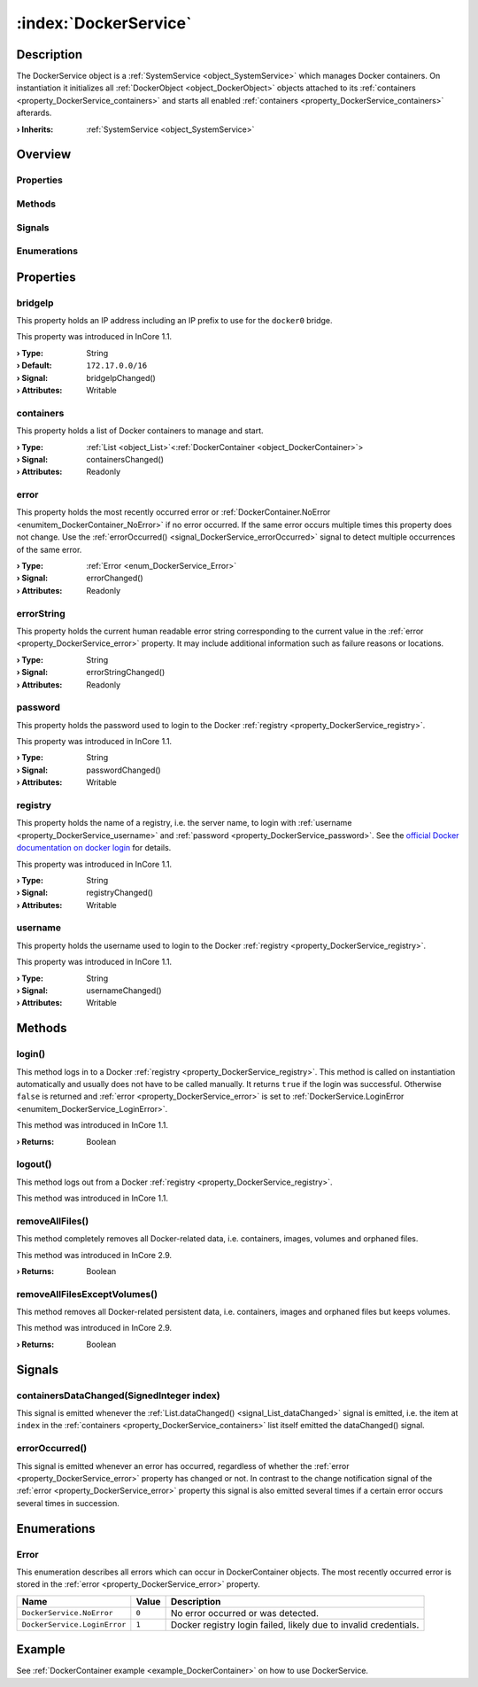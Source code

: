 
.. _object_DockerService:


:index:`DockerService`
----------------------

Description
***********

The DockerService object is a :ref:`SystemService <object_SystemService>` which manages Docker containers. On instantiation it initializes all :ref:`DockerObject <object_DockerObject>` objects attached to its :ref:`containers <property_DockerService_containers>` and starts all enabled :ref:`containers <property_DockerService_containers>` afterards.

:**› Inherits**: :ref:`SystemService <object_SystemService>`

Overview
********

Properties
++++++++++

.. hlist::
  :columns: 2

  * :ref:`bridgeIp <property_DockerService_bridgeIp>`
  * :ref:`containers <property_DockerService_containers>`
  * :ref:`error <property_DockerService_error>`
  * :ref:`errorString <property_DockerService_errorString>`
  * :ref:`password <property_DockerService_password>`
  * :ref:`registry <property_DockerService_registry>`
  * :ref:`username <property_DockerService_username>`
  * :ref:`SystemService.description <property_SystemService_description>`
  * :ref:`SystemService.enabled <property_SystemService_enabled>`
  * :ref:`SystemService.name <property_SystemService_name>`
  * :ref:`SystemService.running <property_SystemService_running>`
  * :ref:`SystemService.timeout <property_SystemService_timeout>`
  * :ref:`Object.objectId <property_Object_objectId>`
  * :ref:`Object.parent <property_Object_parent>`

Methods
+++++++

.. hlist::
  :columns: 2

  * :ref:`login() <method_DockerService_login>`
  * :ref:`logout() <method_DockerService_logout>`
  * :ref:`removeAllFiles() <method_DockerService_removeAllFiles>`
  * :ref:`removeAllFilesExceptVolumes() <method_DockerService_removeAllFilesExceptVolumes>`
  * :ref:`SystemService.restart() <method_SystemService_restart>`
  * :ref:`SystemService.start() <method_SystemService_start>`
  * :ref:`SystemService.stop() <method_SystemService_stop>`
  * :ref:`Object.deserializeProperties() <method_Object_deserializeProperties>`
  * :ref:`Object.fromJson() <method_Object_fromJson>`
  * :ref:`Object.serializeProperties() <method_Object_serializeProperties>`
  * :ref:`Object.toJson() <method_Object_toJson>`

Signals
+++++++

.. hlist::
  :columns: 1

  * :ref:`containersDataChanged() <signal_DockerService_containersDataChanged>`
  * :ref:`errorOccurred() <signal_DockerService_errorOccurred>`
  * :ref:`Object.completed() <signal_Object_completed>`

Enumerations
++++++++++++

.. hlist::
  :columns: 1

  * :ref:`Error <enum_DockerService_Error>`



Properties
**********


.. _property_DockerService_bridgeIp:

.. _signal_DockerService_bridgeIpChanged:

.. index::
   single: bridgeIp

bridgeIp
++++++++

This property holds an IP address including an IP prefix to use for the ``docker0`` bridge.

This property was introduced in InCore 1.1.

:**› Type**: String
:**› Default**: ``172.17.0.0/16``
:**› Signal**: bridgeIpChanged()
:**› Attributes**: Writable


.. _property_DockerService_containers:

.. _signal_DockerService_containersChanged:

.. index::
   single: containers

containers
++++++++++

This property holds a list of Docker containers to manage and start.

:**› Type**: :ref:`List <object_List>`\<:ref:`DockerContainer <object_DockerContainer>`>
:**› Signal**: containersChanged()
:**› Attributes**: Readonly


.. _property_DockerService_error:

.. _signal_DockerService_errorChanged:

.. index::
   single: error

error
+++++

This property holds the most recently occurred error or :ref:`DockerContainer.NoError <enumitem_DockerContainer_NoError>` if no error occurred. If the same error occurs multiple times this property does not change. Use the :ref:`errorOccurred() <signal_DockerService_errorOccurred>` signal to detect multiple occurrences of the same error.

:**› Type**: :ref:`Error <enum_DockerService_Error>`
:**› Signal**: errorChanged()
:**› Attributes**: Readonly


.. _property_DockerService_errorString:

.. _signal_DockerService_errorStringChanged:

.. index::
   single: errorString

errorString
+++++++++++

This property holds the current human readable error string corresponding to the current value in the :ref:`error <property_DockerService_error>` property. It may include additional information such as failure reasons or locations.

:**› Type**: String
:**› Signal**: errorStringChanged()
:**› Attributes**: Readonly


.. _property_DockerService_password:

.. _signal_DockerService_passwordChanged:

.. index::
   single: password

password
++++++++

This property holds the password used to login to the Docker :ref:`registry <property_DockerService_registry>`.

This property was introduced in InCore 1.1.

:**› Type**: String
:**› Signal**: passwordChanged()
:**› Attributes**: Writable


.. _property_DockerService_registry:

.. _signal_DockerService_registryChanged:

.. index::
   single: registry

registry
++++++++

This property holds the name of a registry, i.e. the server name, to login with :ref:`username <property_DockerService_username>` and :ref:`password <property_DockerService_password>`. See the `official Docker documentation on docker login <https://docs.docker.com/engine/reference/commandline/login/>`_ for details.

This property was introduced in InCore 1.1.

:**› Type**: String
:**› Signal**: registryChanged()
:**› Attributes**: Writable


.. _property_DockerService_username:

.. _signal_DockerService_usernameChanged:

.. index::
   single: username

username
++++++++

This property holds the username used to login to the Docker :ref:`registry <property_DockerService_registry>`.

This property was introduced in InCore 1.1.

:**› Type**: String
:**› Signal**: usernameChanged()
:**› Attributes**: Writable

Methods
*******


.. _method_DockerService_login:

.. index::
   single: login

login()
+++++++

This method logs in to a Docker :ref:`registry <property_DockerService_registry>`. This method is called on instantiation automatically and usually does not have to be called manually. It returns ``true`` if the login was successful. Otherwise ``false`` is returned and :ref:`error <property_DockerService_error>` is set to :ref:`DockerService.LoginError <enumitem_DockerService_LoginError>`.

This method was introduced in InCore 1.1.

:**› Returns**: Boolean



.. _method_DockerService_logout:

.. index::
   single: logout

logout()
++++++++

This method logs out from a Docker :ref:`registry <property_DockerService_registry>`.

This method was introduced in InCore 1.1.



.. _method_DockerService_removeAllFiles:

.. index::
   single: removeAllFiles

removeAllFiles()
++++++++++++++++

This method completely removes all Docker-related data, i.e. containers, images, volumes and orphaned files.

This method was introduced in InCore 2.9.

:**› Returns**: Boolean



.. _method_DockerService_removeAllFilesExceptVolumes:

.. index::
   single: removeAllFilesExceptVolumes

removeAllFilesExceptVolumes()
+++++++++++++++++++++++++++++

This method removes all Docker-related persistent data, i.e. containers, images and orphaned files but keeps volumes.

This method was introduced in InCore 2.9.

:**› Returns**: Boolean


Signals
*******


.. _signal_DockerService_containersDataChanged:

.. index::
   single: containersDataChanged

containersDataChanged(SignedInteger index)
++++++++++++++++++++++++++++++++++++++++++

This signal is emitted whenever the :ref:`List.dataChanged() <signal_List_dataChanged>` signal is emitted, i.e. the item at ``index`` in the :ref:`containers <property_DockerService_containers>` list itself emitted the dataChanged() signal.



.. _signal_DockerService_errorOccurred:

.. index::
   single: errorOccurred

errorOccurred()
+++++++++++++++

This signal is emitted whenever an error has occurred, regardless of whether the :ref:`error <property_DockerService_error>` property has changed or not. In contrast to the change notification signal of the :ref:`error <property_DockerService_error>` property this signal is also emitted several times if a certain error occurs several times in succession.


Enumerations
************


.. _enum_DockerService_Error:

.. index::
   single: Error

Error
+++++

This enumeration describes all errors which can occur in DockerContainer objects. The most recently occurred error is stored in the :ref:`error <property_DockerService_error>` property.

.. index::
   single: DockerService.NoError
.. index::
   single: DockerService.LoginError
.. list-table::
  :widths: auto
  :header-rows: 1

  * - Name
    - Value
    - Description

      .. _enumitem_DockerService_NoError:
  * - ``DockerService.NoError``
    - ``0``
    - No error occurred or was detected.

      .. _enumitem_DockerService_LoginError:
  * - ``DockerService.LoginError``
    - ``1``
    - Docker registry login failed, likely due to invalid credentials.

Example
*******
See :ref:`DockerContainer example <example_DockerContainer>` on how to use DockerService.
